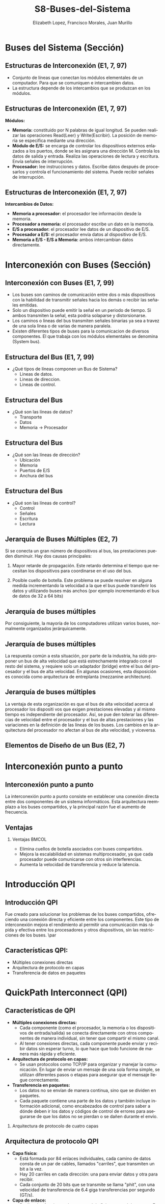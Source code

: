 #+options: H:2
#+latex_class: beamer
#+columns: %45ITEM %10BEAMER_env(Env) %10BEAMER_act(Act) %4BEAMER_col(Col) %8BEAMER_opt(Opt)
#+beamer_theme: default
#+beamer_color_theme:
#+beamer_font_theme:
#+beamer_inner_theme:
#+beamer_outer_theme:
#+beamer_header:

#+title: S8-Buses-del-Sistema
#+date: 
#+author: Elizabeth Lopez, Francisco Morales, Juan Murillo
#+email: elizabeth.lopez@epn.edu.ec, francisco.morales01@epn.edu.ec, juan.murillo@epn.edu.ec
#+language: es
#+select_tags: export
#+exclude_tags: noexport
#+creator: Emacs 27.1 (Org mode 9.3)
#+cite_export: biblatex

#+bibliography: ./FormatoTareas/bibliography.bib
#+LATEX_HEADER: \usepackage[T1]{fontenc}
#+LATEX_HEADER: \usepackage[utf8]{inputenc}
#+LATEX_HEADER: \usepackage[spanish]{babel}
#+LATEX_HEADER: \usepackage[backend=biber,citestyle=apa, style=apa]{biblatex}


* Buses del Sistema (Sección)
** Estructuras de Interconexión (E1, 7, 97)

- Conjunto de líneas que conectan los módulos elementales de un computador.
  Para que se comuniquen e intercambien datos.
- La estructura depende de los intercambios que se produzcan en los módulos.

#+attr_latex: :width 0.3\textwidth
[[./Images/Modulos.jpg]]

** Estructuras de Interconexión (E1, 7, 97)
*Módulos:*

- **Memoria:** constituido por N palabras de igual longitud. Se pueden realizar las
  operaciones Read(Leer) y Write(Escribir). La posición de memoria se especifica
  mediante una dirección.
- **Módulo de E/S:** se encarga de controlar los dispositivos externos enlazados
  a los puertos, donde se les asignara una dirección M. Controla los datos de salida
  y entrada. Realiza las operaciones de lectura y escritura. Envía señales de interrupción.
- **Procesador:** lee instrucciones y datos. Escribe datos después de procesarlos y
  controla el funcionamiento del sistema. Puede recibir señales de interrupción.

** Estructuras de Interconexión (E1, 7, 97)
*Intercambios de Datos:*

- **Memoria a procesador:** el procesador lee información desde la memoria.
- **Procesador a memoria:** el procesador escribe un dato en la memoria.
- **E/S a procesador:** el procesador lee datos de un dispositivo de E/S.
- **Procesador a E/S:** el procesador envía datos al dispositivo de  E/S.
- **Memoria a E/S - E/S a Memoria:** ambos intercambian datos directamente.

* Interconexión con Buses (Sección)
** Interconexión con Buses (E1, 7, 99)

- Los buses son caminos de comunicación entre dos o más dispositivos con la
  habilidad de transmitir señales hacia los demás o recibir las señales emitidas.
- Solo un dispositivo puede emitir la señal en un periodo de tiempo. Si ambos
  transmiten la señal, esta podria solaparse y distorsionarse.
- Los caminos o lineas del bus transmiten señales binarias ya sea a travez de una
  sola línea o de varias de manera paralela.
- Existen diferentes tipos de buses para la comunicacion de diversos componentes.
  El que trabaja con los módulos elementales se denomina (System bus).

** Estructura del Bus  (E1, 7, 99)

#+ATTR_LATEX: :width 0.8\textwidth
[[./Images/Lineas.jpg]]

- ¿Qué tipos de líneas componen un Bus de Sistema?
  - Lineas de datos.
  - Lineas de direccion.
  - Lineas de control.

** Estructura del Bus
- ¿Qué son las líneas de datos?
  - Transporte
  - Datos
  - Memoria -> Procesador

** Estructura del Bus 
- ¿Qué son las líneas de dirección?
  - Ubicación
  - Memoria
  - Puertos de E/S
  - Anchura del bus
    
** Estructura del Bus 
- ¿Qué son las líneas de control?
  - Control
  - Señales
  - Escritura
  - Lectura

** Jerarquía de Buses Múltiples (E2, 7)
Si se conecta un gran número de dispositivos al bus, las prestaciones pueden disminuir. Hay dos causas principales: 

1. Mayor retarde de propagación. Este retardo determina el tiempo que necesitan los dispositivos para coordinarse en el uso del bus.

2. Posible cuello de botella. Este problema se puede resolver en alguna medida incrementando la velocidad a la que el bus puede transferir los datos y utilizando buses más anchos (por ejemplo incrementando el bus de datos de 32 a 64 bits) 
** Jerarquía de buses múltiples 
Por consiguiente, la mayoría de los computadores utilizan varios buses, normalmente organizados
jerárquicamente.

#+ATTR_LATEX: :width 0.8\textwidth
[[./Images/jerarquiaBuses.jpeg]] 
** Jerarquía de buses múltiples
La respuesta común a esta
situación, por parte de la industria, ha sido proponer un bus de alta velocidad que está estrechamente
integrado con el resto del sistema, y requiere solo un adaptador (bridge) entre el bus del procesador y
el bus de alta velocidad. En algunas ocasiones, esta disposición es conocida como arquitectura de
entreplanta (mezzanine architecture).

#+ATTR_LATEX: :width 0.8\textwidth
[[./Images/jerarquiaBuses2.jpeg]]

** Jerarquía de buses múltiples
La ventaja de esta organización es que el bus de alta velocidad acerca al procesador los dispositi
vos que exigen prestaciones elevadas y al mismo tiempo es independiente del procesador. Así, se pue
den tolerar las diferencias de velocidad entre el procesador y el bus de altas prestaciones y las
variaciones en la definición de las líneas de los buses. Los cambios en la arquitectura del procesador
no afectan al bus de alta velocidad, y viceversa.
** Elementos de Diseño de un Bus (E2, 7)
* Interconexión punto a punto
** Interconexión punto a punto
La interconexión punto a punto consiste en establecer una conexión directa entre dos componentes de un sistema informáticos.
Esta arquitectura reemplazo a los buses compartidos, y la principal razón fue el aumento de frecuencia.

#+begin_export latex
\begin{figure}[!h]
   \vspace{-0.1cm}
   \centering
   \includegraphics[height=4cm, width=0.8\textwidth]{./Images/image1.png}
   \vspace{-0.5cm} % Ajusta el espacio inferior
   \caption{Multiprocesador con QPIs}
   \label{fig:Representacion}
\end{figure}
#+end_export

** Ventajas
*** Ventajas                                                          :BMCOL:
:PROPERTIES:
:BEAMER_col: 0.8
:END:

- Elimina cuellos de botella asociados con buses compartidos. 
- Mejora la escalabilidad en sistemas multiprocesador, ya que cada procesador puede comunicarse con otros sin interferencias.
- Aumenta la velocidad de transferencia y reduce la latencia.
* Introducción QPI
** Introducción QPI
     Fue creado para solucionar los problemas de los buses compartidos, ofreciendo una conexión directa
     y eficiente entre los componentes. Este tipo de interconexión mejora el rendimiento al permitir
     una comunicación más rápida y efectiva entre los procesadores y otros dispositivos, sin las
     restricciones de los buses. 
     \par
** Características QPI: 
   - Múltiples conexiones directas
   - Arquitectura de protocolo en capas
   -  Transferencia de datos en paquetes
     
* QuickPath Interconnect (QPI)

** Características de QPI
   - **Múltiples conexiones directas:**
     - Cada componente (como el procesador, la memoria o los dispositivos de entrada/salida) se conecta
        directamente con otros componentes de manera individual, sin tener que compartir el mismo canal.
     - Al tener conexiones directas, cada componente puede enviar y recibir datos sin esperar turno,
       lo que hace que todo funcione de manera más rápida y eficiente.
   - **Arquitectura de protocolo en capas:**
     - Se usan protocolos como TCP/IP para organizar y manejar la comunicación. En lugar de enviar
       un mensaje de una sola forma simple, se utilizan diferentes pasos o etapas para asegurar que el
       mensaje llegue correctamente.
   - **Transferencia en paquetes:**
     - Los datos no se envían de manera continua, sino que se dividen en paquetes.
     - Cada paquete contiene una parte de los datos y también incluye información adicional, como encabezados
       de control para saber a dónde deben ir los datos y códigos de control de errores para asegurarse de que
       los datos no se pierdan o se dañen durante el envío.

*** Arquitectura de protocolo de cuatro capas
#+ATTR_LATEX: :width 0.8\textwidth
[[./Images/QPI.png]]

** Arquitectura de protocolo QPI
   - **Capa física:**
     - Está formada por 84 enlaces individuales, cada camino de datos consta de un par de cables,
       llamados "carriles", que transmiten un bit a la vez.
     - Hay 20 carriles en cada dirección: una para enviar datos y otra para recibir.
     - Cada conjunto de 20 bits que se transmite se llama "phit", con una velocidad de transferencia
       de 6.4 giga transferencias por segundo (GT/s).
   - **Capa de enlace:**
     - Realiza dos funciones clave: control de flujo y control de errores.
       Estas se aplican a cada "flit" (unidad de control de flujo).
     - Cada flit tiene una carga útil de 72 bits, que contiene los datos o mensajes.
     - Los flits de datos transportan los bits reales entre los procesadores y el
       controlador de entrada/salida.
     - Los flits de mensaje se utilizan para funciones como el control de flujo y
       el control de errores.
     - El control de flujo asegura que el transmisor no envíe datos más rápido de
       lo que el receptor puede procesar.
     - El control de errores detecta y corrige errores en los datos durante la
       transmisión, si un error se detecta, el receptor solicita al transmisor
        que retransmita los datos dañados.
   - **Capa de enrutamiento:**
     - Se encarga de decidir el camino que un paquete de datos tomará a través
       de los enlaces del sistema.
   - **Capa de protocolo:**
     - Los paquetes de datos se envían entre los componentes del sistema, como
       procesadores y memoria. Estos paquetes tienen un formato estándar, aunque
	     pueden adaptarse según las necesidades de diferentes tipos de dispositivos.
* PCI Express (E4, 11)
** PCI Express (E4, 11)
* Referencias
** Bibliografía
:PROPERTIES:
:BEAMER_opt: allowframebreaks
:END:

#+print_bibliography: 

